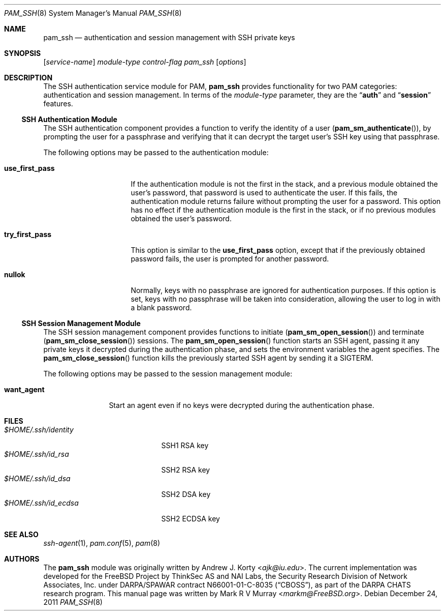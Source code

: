 .\" Copyright (c) 2001 Mark R V Murray
.\" Copyright (c) 2001-2003 Networks Associates Technology, Inc.
.\" Copyright (c) 2004-2011 Dag-Erling Smørgrav
.\" All rights reserved.
.\"
.\" This software was developed for the FreeBSD Project by ThinkSec AS and
.\" NAI Labs, the Security Research Division of Network Associates, Inc.
.\" under DARPA/SPAWAR contract N66001-01-C-8035 ("CBOSS"), as part of the
.\" DARPA CHATS research program.
.\"
.\" Redistribution and use in source and binary forms, with or without
.\" modification, are permitted provided that the following conditions
.\" are met:
.\" 1. Redistributions of source code must retain the above copyright
.\"    notice, this list of conditions and the following disclaimer.
.\" 2. Redistributions in binary form must reproduce the above copyright
.\"    notice, this list of conditions and the following disclaimer in the
.\"    documentation and/or other materials provided with the distribution.
.\" 3. The name of the author may not be used to endorse or promote
.\"    products derived from this software without specific prior written
.\"    permission.
.\"
.\" THIS SOFTWARE IS PROVIDED BY THE AUTHOR AND CONTRIBUTORS ``AS IS'' AND
.\" ANY EXPRESS OR IMPLIED WARRANTIES, INCLUDING, BUT NOT LIMITED TO, THE
.\" IMPLIED WARRANTIES OF MERCHANTABILITY AND FITNESS FOR A PARTICULAR PURPOSE
.\" ARE DISCLAIMED.  IN NO EVENT SHALL THE AUTHOR OR CONTRIBUTORS BE LIABLE
.\" FOR ANY DIRECT, INDIRECT, INCIDENTAL, SPECIAL, EXEMPLARY, OR CONSEQUENTIAL
.\" DAMAGES (INCLUDING, BUT NOT LIMITED TO, PROCUREMENT OF SUBSTITUTE GOODS
.\" OR SERVICES; LOSS OF USE, DATA, OR PROFITS; OR BUSINESS INTERRUPTION)
.\" HOWEVER CAUSED AND ON ANY THEORY OF LIABILITY, WHETHER IN CONTRACT, STRICT
.\" LIABILITY, OR TORT (INCLUDING NEGLIGENCE OR OTHERWISE) ARISING IN ANY WAY
.\" OUT OF THE USE OF THIS SOFTWARE, EVEN IF ADVISED OF THE POSSIBILITY OF
.\" SUCH DAMAGE.
.\"
.\" $FreeBSD: src/lib/libpam/modules/pam_ssh/pam_ssh.8,v 1.15 2011/10/07 12:58:33 des Exp $
.\"
.Dd December 24, 2011
.Dt PAM_SSH 8
.Os
.Sh NAME
.Nm pam_ssh
.Nd authentication and session management with SSH private keys
.Sh SYNOPSIS
.Op Ar service-name
.Ar module-type
.Ar control-flag
.Pa pam_ssh
.Op Ar options
.Sh DESCRIPTION
The
SSH
authentication service module for PAM,
.Nm
provides functionality for two PAM categories:
authentication
and session management.
In terms of the
.Ar module-type
parameter, they are the
.Dq Li auth
and
.Dq Li session
features.
.Ss SSH Authentication Module
The
SSH
authentication component
provides a function to verify the identity of a user
.Pq Fn pam_sm_authenticate ,
by prompting the user for a passphrase and verifying that it can
decrypt the target user's SSH key using that passphrase.
.Pp
The following options may be passed to the authentication module:
.Bl -tag -width ".Cm use_first_pass"
.It Cm use_first_pass
If the authentication module
is not the first in the stack,
and a previous module
obtained the user's password,
that password is used
to authenticate the user.
If this fails,
the authentication module returns failure
without prompting the user for a password.
This option has no effect
if the authentication module
is the first in the stack,
or if no previous modules
obtained the user's password.
.It Cm try_first_pass
This option is similar to the
.Cm use_first_pass
option,
except that if the previously obtained password fails,
the user is prompted for another password.
.It Cm nullok
Normally, keys with no passphrase are ignored for authentication
purposes.
If this option is set, keys with no passphrase will be taken into
consideration, allowing the user to log in with a blank password.
.El
.Ss SSH Session Management Module
The
SSH
session management component
provides functions to initiate
.Pq Fn pam_sm_open_session
and terminate
.Pq Fn pam_sm_close_session
sessions.
The
.Fn pam_sm_open_session
function starts an SSH agent,
passing it any private keys it decrypted
during the authentication phase,
and sets the environment variables
the agent specifies.
The
.Fn pam_sm_close_session
function kills the previously started SSH agent
by sending it a
.Dv SIGTERM .
.Pp
The following options may be passed to the session management module:
.Bl -tag -width ".Cm want_agent"
.It Cm want_agent
Start an agent even if no keys were decrypted during the
authentication phase.
.El
.Sh FILES
.Bl -tag -width ".Pa $HOME/.ssh/identity" -compact
.It Pa $HOME/.ssh/identity
SSH1 RSA key
.It Pa $HOME/.ssh/id_rsa
SSH2 RSA key
.It Pa $HOME/.ssh/id_dsa
SSH2 DSA key
.It Pa $HOME/.ssh/id_ecdsa
SSH2 ECDSA key
.El
.Sh SEE ALSO
.Xr ssh-agent 1 ,
.Xr pam.conf 5 ,
.Xr pam 8
.Sh AUTHORS
.An -nosplit
The
.Nm
module was originally written by
.An Andrew J. Korty Aq Mt ajk@iu.edu .
The current implementation was developed for the
.Fx
Project by
ThinkSec AS and NAI Labs, the Security Research Division of Network
Associates, Inc.\& under DARPA/SPAWAR contract N66001-01-C-8035
.Pq Dq CBOSS ,
as part of the DARPA CHATS research program.
This manual page was written by
.An Mark R V Murray Aq Mt markm@FreeBSD.org .
